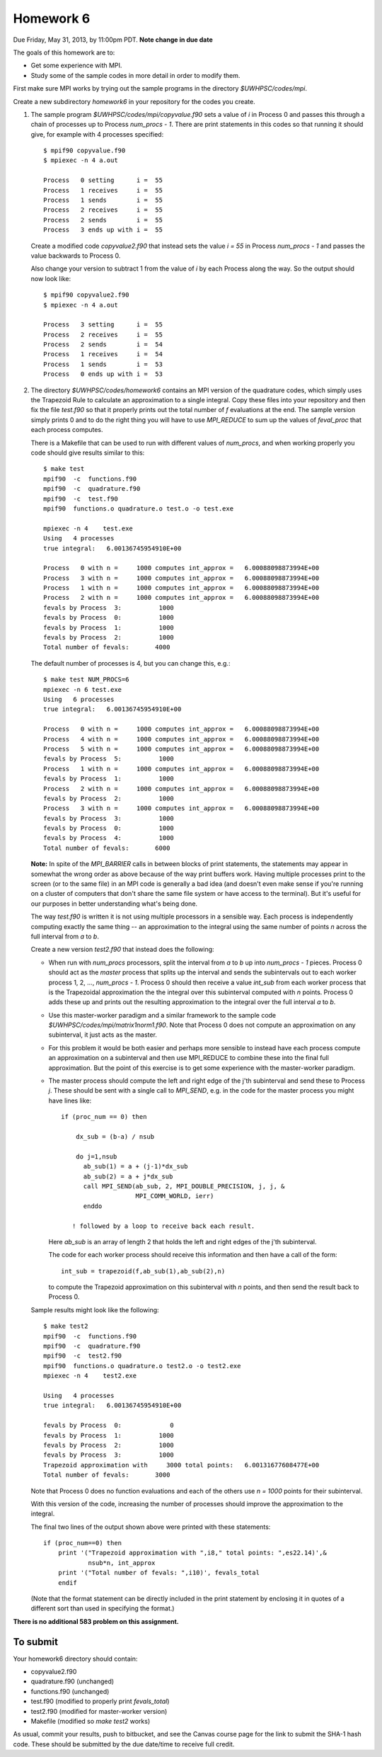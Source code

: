 
.. _homework6:

==========================================
Homework 6 
==========================================


Due Friday, May 31, 2013, by 11:00pm PDT.
**Note change in due date**

The goals of this homework are to:

* Get some experience with MPI.
* Study some of the sample codes in more detail in order to modify them.

First make sure MPI works by trying out the sample programs
in the directory `$UWHPSC/codes/mpi`.

Create a new subdirectory `homework6` in your repository for the codes you
create.

#.  The sample program `$UWHPSC/codes/mpi/copyvalue.f90` sets a value of `i`
    in Process 0 and passes this through a chain of processes up to Process
    `num_procs - 1`.  There are print statements in this codes so that running
    it should give, for example with 4 processes specified::

        $ mpif90 copyvalue.f90 
        $ mpiexec -n 4 a.out

        Process   0 setting      i =  55
        Process   1 receives     i =  55
        Process   1 sends        i =  55
        Process   2 receives     i =  55
        Process   2 sends        i =  55
        Process   3 ends up with i =  55

    Create a modified code `copyvalue2.f90`
    that instead sets the value `i = 55` in Process
    `num_procs - 1` and passes the value backwards to Process 0. 

    Also change your version to subtract 1 from the value of `i` by each Process
    along the way.  So the output should now look like::

        $ mpif90 copyvalue2.f90
        $ mpiexec -n 4 a.out

        Process   3 setting      i =  55
        Process   2 receives     i =  55
        Process   2 sends        i =  54
        Process   1 receives     i =  54
        Process   1 sends        i =  53
        Process   0 ends up with i =  53


#.  The directory `$UWHPSC/codes/homework6` contains an MPI version of the
    quadrature codes, which simply uses the Trapezoid Rule to calculate an
    approximation to a single integral.
    Copy these files into your repository and then fix the file `test.f90`
    so that it properly prints out the total number of `f` evaluations at the end. 
    The sample version simply prints 0 and to do the right thing you will have
    to use `MPI_REDUCE` to sum up the values of `feval_proc` that each process
    computes.  

    There is a Makefile that can be used to run with different values of
    `num_procs`, and when working properly you code should give results
    similar to this::

        $ make test
        mpif90  -c  functions.f90 
        mpif90  -c  quadrature.f90 
        mpif90  -c  test.f90 
        mpif90  functions.o quadrature.o test.o -o test.exe

        mpiexec -n 4    test.exe
        Using   4 processes
        true integral:   6.00136745954910E+00
          
        Process   0 with n =     1000 computes int_approx =   6.00088098873994E+00
        Process   3 with n =     1000 computes int_approx =   6.00088098873994E+00
        Process   1 with n =     1000 computes int_approx =   6.00088098873994E+00
        Process   2 with n =     1000 computes int_approx =   6.00088098873994E+00
        fevals by Process  3:          1000
        fevals by Process  0:          1000
        fevals by Process  1:          1000
        fevals by Process  2:          1000
        Total number of fevals:       4000

    The default number of processes is 4, but you can change this, e.g.::

        $ make test NUM_PROCS=6
        mpiexec -n 6 test.exe
        Using   6 processes
        true integral:   6.00136745954910E+00
          
        Process   0 with n =     1000 computes int_approx =   6.00088098873994E+00
        Process   4 with n =     1000 computes int_approx =   6.00088098873994E+00
        Process   5 with n =     1000 computes int_approx =   6.00088098873994E+00
        fevals by Process  5:          1000
        Process   1 with n =     1000 computes int_approx =   6.00088098873994E+00
        fevals by Process  1:          1000
        Process   2 with n =     1000 computes int_approx =   6.00088098873994E+00
        fevals by Process  2:          1000
        Process   3 with n =     1000 computes int_approx =   6.00088098873994E+00
        fevals by Process  3:          1000
        fevals by Process  0:          1000
        fevals by Process  4:          1000
        Total number of fevals:       6000

    **Note:** In spite of the `MPI_BARRIER` calls in between blocks of print 
    statements, the statements may appear in somewhat the wrong order as 
    above because of the way print buffers work.  
    Having multiple processes print to the screen (or to the same
    file) in an MPI code is generally a bad idea (and doesn't even make
    sense if you're running on a cluster of computers that don't share the same
    file system or have access to the terminal).  But it's useful for our
    purposes in better understanding what's being done.

    The way `test.f90` is written it is not using multiple processors in a
    sensible way.  Each process is independently computing exactly the
    same thing -- an approximation to the integral using the same
    number of points `n` across the full interval from `a` to `b`.

    Create a new version `test2.f90` that instead does the following:

    * When run with `num_procs` processors, split the interval from `a` to `b`
      up into `num_procs - 1` pieces.  Process 0 should act as the *master*
      process that splits up the interval and sends the subintervals out to each
      worker process 1, 2, ..., `num_procs - 1`.  Process 0 should then receive
      a value `int_sub` from each worker process that is the Trapezoidal
      approximation the the integral over this subinterval computed with `n`
      points.  Process 0 adds these up and prints out the resulting
      approximation to the integral over the full interval `a` to `b`.

    * Use this master-worker paradigm and a similar framework to the 
      sample code `$UWHPSC/codes/mpi/matrix1norm1.f90`.  Note that
      Process 0 does not compute an approximation on any subinterval, 
      it just acts as the master.  

    * For this problem it would be both easier and perhaps more
      sensible to instead have each process compute an approximation
      on a subinterval and then use MPI_REDUCE to combine these
      into the final full approximation.  But the point of this
      exercise is to get some experience with the master-worker
      paradigm.

    * The master process should compute the left and right edge of
      the j'th subinterval and send these to Process `j`.  These should be 
      sent with a single call to `MPI_SEND`, e.g. in the code for the master
      process you might have lines like::

          if (proc_num == 0) then

              dx_sub = (b-a) / nsub

              do j=1,nsub
                ab_sub(1) = a + (j-1)*dx_sub
                ab_sub(2) = a + j*dx_sub
                call MPI_SEND(ab_sub, 2, MPI_DOUBLE_PRECISION, j, j, &
                              MPI_COMM_WORLD, ierr)
                enddo

             ! followed by a loop to receive back each result.

      Here `ab_sub` is an array of length 2 that holds the left and right
      edges of the j'th subinterval.  

      The code for each worker process should receive this information and
      then have a call of the form::

        int_sub = trapezoid(f,ab_sub(1),ab_sub(2),n)

      to compute the Trapezoid approximation on this subinterval with `n` 
      points, and then send the result back to Process 0.

    Sample results might look like the following::


        $ make test2
        mpif90  -c  functions.f90 
        mpif90  -c  quadrature.f90 
        mpif90  -c  test2.f90 
        mpif90  functions.o quadrature.o test2.o -o test2.exe
        mpiexec -n 4    test2.exe

        Using   4 processes
        true integral:   6.00136745954910E+00
          
        fevals by Process  0:             0
        fevals by Process  1:          1000
        fevals by Process  2:          1000
        fevals by Process  3:          1000
        Trapezoid approximation with     3000 total points:   6.00131677608477E+00
        Total number of fevals:       3000


    Note that Process 0 does no function evaluations and each of the others
    use `n = 1000` points for their subinterval.

    With this version of the code, increasing the number of processes
    should improve the approximation to the integral.

    The final two lines of the output shown above were printed with these 
    statements::

        if (proc_num==0) then
            print '("Trapezoid approximation with ",i8," total points: ",es22.14)',&
                    nsub*n, int_approx
            print '("Total number of fevals: ",i10)', fevals_total
            endif

    (Note that the format statement can be directly included in the print
    statement by enclosing it in quotes of a different sort than used in
    specifying the format.)

**There is no additional 583 problem on this assignment.**


To submit
---------

Your homework6 directory should contain:

* copyvalue2.f90 
* quadrature.f90 (unchanged)
* functions.f90 (unchanged)
* test.f90 (modified to properly print `fevals_total`)
* test2.f90 (modified for master-worker version)
* Makefile (modified so `make test2` works)


As usual, commit your results, push to bitbucket, and see the Canvas
course page for the link to submit the SHA-1 hash code.  These should be 
submitted by the due date/time to receive full credit.

    
